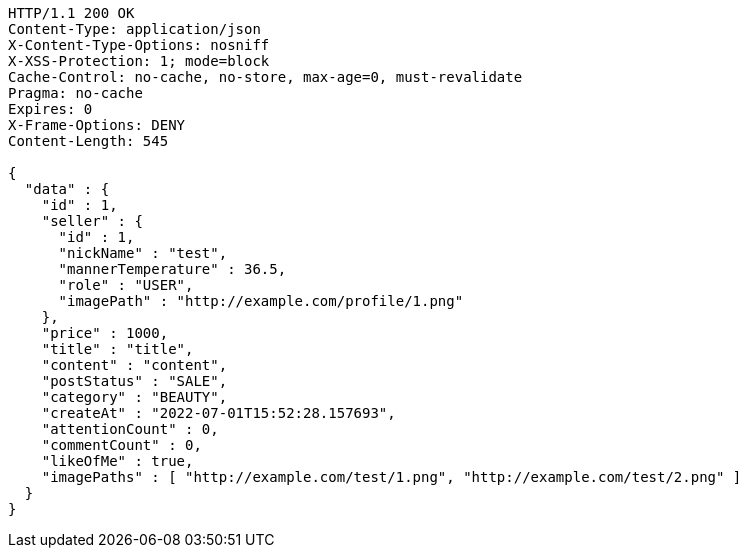 [source,http,options="nowrap"]
----
HTTP/1.1 200 OK
Content-Type: application/json
X-Content-Type-Options: nosniff
X-XSS-Protection: 1; mode=block
Cache-Control: no-cache, no-store, max-age=0, must-revalidate
Pragma: no-cache
Expires: 0
X-Frame-Options: DENY
Content-Length: 545

{
  "data" : {
    "id" : 1,
    "seller" : {
      "id" : 1,
      "nickName" : "test",
      "mannerTemperature" : 36.5,
      "role" : "USER",
      "imagePath" : "http://example.com/profile/1.png"
    },
    "price" : 1000,
    "title" : "title",
    "content" : "content",
    "postStatus" : "SALE",
    "category" : "BEAUTY",
    "createAt" : "2022-07-01T15:52:28.157693",
    "attentionCount" : 0,
    "commentCount" : 0,
    "likeOfMe" : true,
    "imagePaths" : [ "http://example.com/test/1.png", "http://example.com/test/2.png" ]
  }
}
----